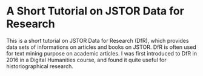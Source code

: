 * A Short Tutorial on JSTOR Data for Research

This is a short tutorial on JSTOR Data for Research (DfR), which provides data sets of informations on articles and books on JSTOR. DfR is often used for text mining purpose on academic articles. I was first introduced to DfR in 2016 in a Digital Humanities course, and found it quite useful for historiographical research.  
